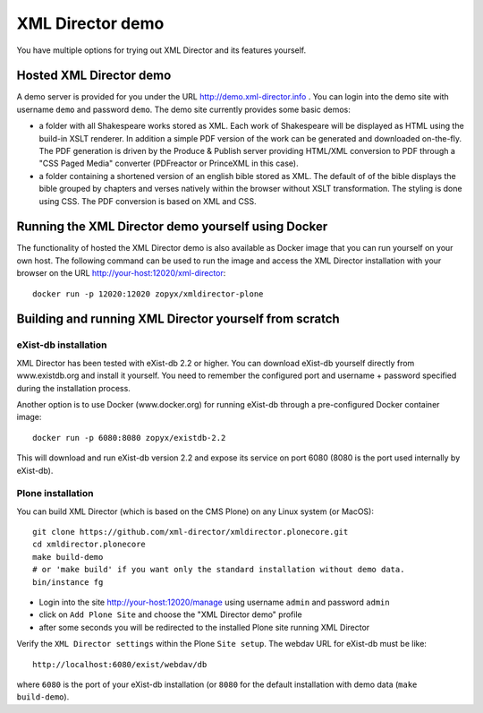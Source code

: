 XML Director demo
=================

You have multiple options for trying out XML Director and its features yourself.


Hosted XML Director demo
------------------------

A demo server is provided for you under the URL http://demo.xml-director.info .
You can login into the demo site with username ``demo`` and password ``demo``.
The demo site currently provides some basic demos:

- a folder with all Shakespeare works stored as XML. Each work of Shakespeare
  will be displayed as HTML using the build-in XSLT renderer. In addition a 
  simple PDF version of the work can be generated and downloaded on-the-fly.
  The PDF generation is driven by the Produce & Publish server providing HTML/XML
  conversion to PDF through a "CSS Paged Media" converter (PDFreactor or PrinceXML
  in this case).
- a folder containing a shortened version of an english bible stored as XML.
  The default of of the bible displays the bible grouped by chapters and verses
  natively within the browser without XSLT transformation. The styling is done
  using CSS. The PDF conversion is based on XML and CSS.

Running the XML Director demo yourself using Docker
---------------------------------------------------
The functionality of hosted the XML Director demo is also available as Docker image
that you can run yourself on your own host. The following command can be used
to run the image and access the XML Director installation with your browser on the URL
http://your-host:12020/xml-director::

  docker run -p 12020:12020 zopyx/xmldirector-plone

Building and running XML Director yourself from scratch
-------------------------------------------------------

eXist-db installation
+++++++++++++++++++++

XML Director has been tested with eXist-db 2.2 or higher.
You can download eXist-db yourself directly from www.existdb.org
and install it yourself. You need to remember the configured port and 
username + password specified during the installation process.

Another option is to use Docker (www.docker.org) for running eXist-db
through a pre-configured Docker container image::

    docker run -p 6080:8080 zopyx/existdb-2.2

This will download and run eXist-db version 2.2 and expose its service
on port 6080 (8080 is the port used internally by eXist-db).


Plone installation
++++++++++++++++++


You can build XML Director (which is based on the CMS Plone) on any Linux system
(or MacOS)::

    git clone https://github.com/xml-director/xmldirector.plonecore.git
    cd xmldirector.plonecore
    make build-demo
    # or 'make build' if you want only the standard installation without demo data.
    bin/instance fg

- Login into the site http://your-host:12020/manage using username ``admin`` and password ``admin``
- click on ``Add Plone Site`` and choose the "XML Director demo" profile
- after some seconds you will be redirected to the installed Plone site running XML Director

Verify the ``XML Director settings`` within the Plone ``Site setup``. The webdav URL for eXist-db
must be like::

    http://localhost:6080/exist/webdav/db

where ``6080`` is the port of your eXist-db installation (or ``8080`` for the default installation
with demo data (``make build-demo``).

